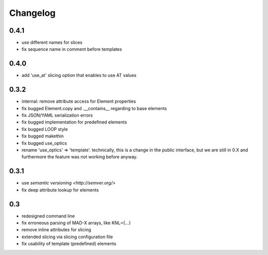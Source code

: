 Changelog
~~~~~~~~~

0.4.1
=====

- use different names for slices
- fix sequence name in comment before templates


0.4.0
=====

- add 'use_at' slicing option that enables to use AT values


0.3.2
=====

- internal: remove attribute access for Element properties
- fix bugged Element.copy and .__contains__ regarding to base elements
- fix JSON/YAML serialization errors
- fix bugged implementation for predefined elements
- fix bugged LOOP style
- fix bugged makethin
- fix bugged use_optics
- rename 'use_optics' => 'template'. technically, this is a change in the
  public interface, but  we are still in 0.X and furthermore the feature was
  not working before anyway.


0.3.1
=====

- use `semantic versioning <http://semver.org/>`
- fix deep attribute lookup for elements


0.3
===

- redesigned command line
- fix erroneous parsing of MAD-X arrays, like KNL={...}
- remove inline attributes for slicing
- extended slicing via slicing configuration file
- fix usability of template (predefined) elements
